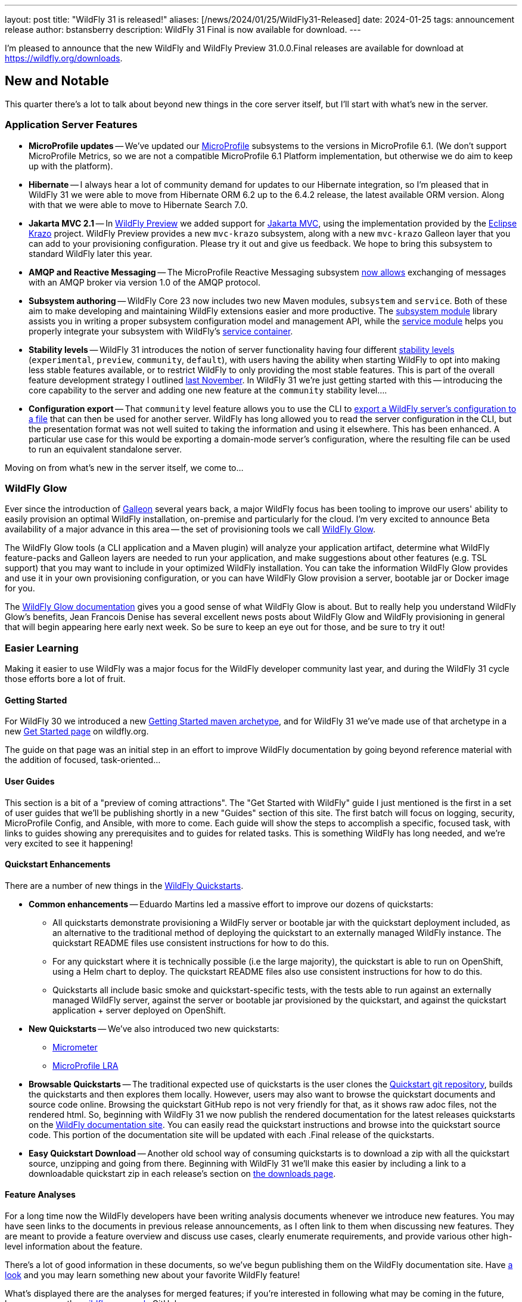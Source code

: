 ---
layout: post
title:  "WildFly 31 is released!"
aliases: [/news/2024/01/25/WildFly31-Released]
date:   2024-01-25
tags:   announcement release
author: bstansberry
description: WildFly 31 Final is now available for download.
---


I'm pleased to announce that the new WildFly and WildFly Preview 31.0.0.Final releases are available for download at https://wildfly.org/downloads.

== New and Notable

This quarter there's a lot to talk about beyond new things in the core server itself, but I'll start with what's new in the server.

=== Application Server Features

* **MicroProfile updates** -- We've updated our link:https://microprofile.io[MicroProfile] subsystems to the versions in MicroProfile 6.1. (We don't support MicroProfile Metrics, so we are not a compatible MicroProfile 6.1 Platform implementation, but otherwise we do aim to keep up with the platform).
* **Hibernate** -- I always hear a lot of community demand for updates to our Hibernate integration, so I'm pleased that in WildFly 31 we were able to move from Hibernate ORM 6.2 up to the 6.4.2 release, the latest available ORM version. Along with that we were able to move to Hibernate Search 7.0.
* **Jakarta MVC 2.1** -- In link:https://docs.wildfly.org/31/WildFly_and_WildFly_Preview.html[WildFly Preview] we added support for link:https://www.mvc-spec.org/[Jakarta MVC], using the implementation provided by the link:https://projects.eclipse.org/projects/ee4j.krazo[Eclipse Krazo] project. WildFly Preview provides a new `mvc-krazo` subsystem, along with a new `mvc-krazo` Galleon layer that you can add to your provisioning configuration. Please try it out and give us feedback. We hope to bring this subsystem to standard WildFly later this year.
* **AMQP and Reactive Messaging** -- The MicroProfile Reactive Messaging subsystem link:https://docs.wildfly.org/wildfly-proposals/microprofile/WFLY-15405_microprofile_reactive_messaging_amqp.html[now allows] exchanging of messages with an AMQP broker via version 1.0 of the AMQP protocol.
* **Subsystem authoring** -- WildFly Core 23 now includes two new Maven modules, `subsystem` and `service`. Both of these aim to make developing and maintaining WildFly extensions easier and more productive. The link:https://github.com/wildfly/wildfly-core/tree/23.0.1.Final/subsystem[subsystem module] library assists you in writing a proper subsystem configuration model and management API, while the link:https://github.com/wildfly/wildfly-core/tree/23.0.1.Final/service[service module] helps you properly integrate your subsystem with WildFly's link:https://jboss-msc.github.io/jboss-msc/manual/[service container].
* **Stability levels** -- WildFly 31 introduces the notion of server functionality having four different link:https://docs.wildfly.org/31/Admin_Guide.html#Feature_stability_levels[stability levels] (`experimental`, `preview`, `community`, `default`), with users having the ability when starting WildFly to opt into making less stable features available, or to restrict WildFly to only providing the most stable features. This is part of the overall feature development strategy I outlined link:https://www.wildfly.org/news/2023/11/22/WildFly_Feature_Development_Process/[last November]. In WildFly 31 we're just getting started with this -- introducing the core capability to the server and adding one new feature at the `community` stability level....
* **Configuration export** -- That `community` level feature allows you to use the CLI to link:https://docs.wildfly.org/wildfly-proposals/core/WFCORE-4758_Simple_config_export_for_a_server_as_an_attachment_for_standalone_or_domain_mode.html[export a WildFly server's configuration to a file] that can then be used for another server. WildFly has long allowed you to read the server configuration in the CLI, but the presentation format was not well suited to taking the information and using it elsewhere. This has been enhanced. A particular use case for this would be exporting a domain-mode server's configuration, where the resulting file can be used to run an equivalent standalone server.

Moving on from what's new in the server itself, we come to...

=== WildFly Glow

Ever since the introduction of link:https://docs.wildfly.org/galleon/[Galleon] several years back, a major WildFly focus has been tooling to improve our users' ability to easily provision an optimal WildFly installation, on-premise and particularly for the cloud. I'm very excited to announce Beta availability of a major advance in this area -- the set of provisioning tools we call link:https://github.com/wildfly/wildfly-glow/blob/main/README.md[WildFly Glow].

The WildFly Glow tools (a CLI application and a Maven plugin) will analyze your application artifact, determine what WildFly feature-packs and Galleon layers are needed to run your application, and make suggestions about other features (e.g. TSL support) that you may want to include in your optimized WildFly installation. You can take the information WildFly Glow provides and use it in your own provisioning configuration, or you can have WildFly Glow provision a server, bootable jar or Docker image for you.

The link:https://docs.wildfly.org/wildfly-glow[WildFly Glow documentation] gives you a good sense of what WildFly Glow is about. But to really help you understand WildFly Glow's benefits, Jean Francois Denise has several excellent news posts about WildFly Glow and WildFly provisioning in general that will begin appearing here early next week. So be sure to keep an eye out for those, and be sure to try it out!

=== Easier Learning

Making it easier to use WildFly was a major focus for the WildFly developer community last year, and during the WildFly 31 cycle those efforts bore a lot of fruit.

==== Getting Started

For WildFly 30 we introduced a new link:https://github.com/wildfly/wildfly-archetypes/tree/31.0.0.Final/wildfly-getting-started-archetype[Getting Started maven archetype], and for WildFly 31 we've made use of that archetype in a new link:https://www.wildfly.org/get-started/[Get Started page] on wildfly.org.

The guide on that page was an initial step in an effort to improve WildFly documentation by going beyond reference material with the addition of focused, task-oriented...

==== User Guides

This section is a bit of a "preview of coming attractions". The "Get Started with WildFly" guide I just mentioned is the first in a set of user guides that we'll be publishing shortly in a new "Guides" section of this site. The first batch will focus on logging, security, MicroProfile Config, and Ansible, with more to come. Each guide will show the steps to accomplish a specific, focused task, with links to guides showing any prerequisites and to guides for related tasks. This is something WildFly has long needed, and we're very excited to see it happening!

==== Quickstart Enhancements

There are a number of new things in the link:https://github.com/wildfly/quickstart/tree/31.0.0.Final[WildFly Quickstarts].

* **Common enhancements** -- Eduardo Martins led a massive effort to improve our dozens of quickstarts:
** All quickstarts demonstrate provisioning a WildFly server or bootable jar with the quickstart deployment included, as an alternative to the traditional method of deploying the quickstart to an externally managed WildFly instance. The quickstart README files use consistent instructions for how to do this.
** For any quickstart where it is technically possible (i.e the large majority), the quickstart is able to run on OpenShift, using a Helm chart to deploy. The quickstart README files also use consistent instructions for how to do this.
** Quickstarts all include basic smoke and quickstart-specific tests, with the tests able to run against an externally managed WildFly server, against the server or bootable jar provisioned by the quickstart, and against the quickstart application + server deployed on OpenShift.
* **New Quickstarts** -- We've also introduced two new quickstarts:
** link:https://github.com/wildfly/quickstart/tree/31.0.0.Final/micrometer[Micrometer]
** link:https://github.com/wildfly/quickstart/tree/31.0.0.Final/microprofile-lra[MicroProfile LRA]
* **Browsable Quickstarts** -- The traditional expected use of quickstarts is the user clones the link:https://github.com/wildfly/quickstart/tree/31.0.0.Final[Quickstart git repository], builds the quickstarts and then explores them locally. However, users may also want to browse the quickstart documents and source code online. Browsing the quickstart GitHub repo is not very friendly for that, as it shows raw adoc files, not the rendered html. So, beginning with WildFly 31 we now publish the rendered documentation for the latest releases quickstarts on the link:https://docs.wildfly.org/quickstart/[WildFly documentation site]. You can easily read the quickstart instructions and browse into the quickstart source code. This portion of the documentation site will be updated with each .Final release of the quickstarts.
* **Easy Quickstart Download** -- Another old school way of consuming quickstarts is to download a zip with all the quickstart source, unzipping and going from there. Beginning with WildFly 31 we'll make this easier by including a link to a downloadable quickstart zip in each release's section on link:https://wildfly.org/downloads[the downloads page].

==== Feature Analyses

For a long time now the WildFly developers have been writing analysis documents whenever we introduce new features. You may have seen links to the documents in previous release announcements, as I often link to them when discussing new features. They are meant to provide a feature overview and discuss use cases, clearly enumerate requirements, and provide various other high-level information about the feature.

There's a lot of good information in these documents, so we've begun publishing them on the WildFly documentation site. Have link:https://docs.wildfly.org/wildfly-proposals/[a look] and you may learn something new about your favorite WildFly feature!

What's displayed there are the analyses for merged features; if you're interested in following what may be coming in the future, keep an eye on the link:https://github.com/wildfly/wildfly-proposals/pulls[wildfly-proposals] GitHub repo.


== Supported Specifications

=== Jakarta EE

WildFly 31 is a compatible implementation of the EE 10 link:https://jakarta.ee/specifications/platform/10/[Platform] as well as the link:https://jakarta.ee/specifications/webprofile/10/[Web Profile] and the link:https://jakarta.ee/specifications/coreprofile/10/[Core Profile]. WildFly is EE 10 Platform, Web Profile and Core Profile compatible when running on both Java SE 11 and Java SE 17. WildFly is also a compatible EE 10 Core Profile implementation when running on SE 21.

Evidence supporting our certification is available in the link:https://github.com/wildfly/certifications/tree/EE10[WildFly Certifications] repository on GitHub:
[cols=",",options="header"]
|=======================================================================
|Specification |Compatibility Evidence
.2+.<| Jakarta EE 10 Full Platform
| link:https://github.com/wildfly/certifications/blob/EE10/WildFly_31.0.0.Final/jakarta-full-platform-jdk11.adoc#tck-results[SE 11]
| link:https://github.com/wildfly/certifications/blob/EE10/WildFly_31.0.0.Final/jakarta-full-platform-jdk17.adoc#tck-results[SE 17]
.2+.<|  Jakarta EE 10 Web Profile
| link:https://github.com/wildfly/certifications/blob/EE10/WildFly_31.0.0.Final/jakarta-web-profile-jdk11.adoc#tck-results[SE 11]
| link:https://github.com/wildfly/certifications/blob/EE10/WildFly_31.0.0.Final/jakarta-web-profile-jdk17.adoc#tck-results[SE 17]
.3+.<| Jakarta EE 10 Core Profile
| link:https://github.com/wildfly/certifications/blob/EE10/WildFly_31.0.0.Final/jakarta-core-jdk11.adoc#jakarta-core-profile-1001-tck-java-se-11-results[SE 11]
| link:https://github.com/wildfly/certifications/blob/EE10/WildFly_31.0.0.Final/jakarta-core-jdk17.adoc#jakarta-core-profile-1001-tck-java-se-17-results[SE 17]
| link:https://github.com/wildfly/certifications/blob/EE10/WildFly_31.0.0.Final/jakarta-core-jdk21.adoc#jakarta-core-profile-1001-tck-java-se-21-results[SE 21]
|=======================================================================


=== MicroProfile

WildFly supports numerous MicroProfile specifications. Because we no longer support MicroProfile Metrics, WildFly 31 cannot claim to be a compatible implementation of the MicroProfile 6.1 specification. However, WildFly's MicroProfile support includes implementations of the following specifications in our "full" (e.g. `standalone-full.xml`) and "default" (e.g `standalone.xml`) configurations as well as our "microprofile" configurations (e.g. `standalone-microprofile.xml`):

[cols=",,",options="header"]
|=======================================================================
|MicroProfile Technology |WildFly Full/Default Configurations |WildFly MicroProfile Configuration

|MicroProfile Config 3.1 |X |X

|MicroProfile Fault Tolerance 4.0 |-- |X

|MicroProfile Health 4.0 |-- |X

|MicroProfile JWT Authentication 2.1 |X |X

|MicroProfile LRA 2.0 |-- |X

|MicroProfile OpenAPI 3.1 |-- |X

|MicroProfile Reactive Messaging 3.0 |-- |--

|MicroProfile Reactive Streams Operators 3.0 |-- |--

|MicroProfile Rest Client 3.0|X |X

|MicroProfile Telemetry 1.1|-- |X
|=======================================================================

link:https://github.com/wildfly/certifications/blob/MP6.1/WildFly_31.0.0.Final/microprofile-6.1-selected-specifications/microprofile-6.1-selected-specifications-certification.adoc[Compatibility evidence] for the above specifications that are part of MicroProfile 6.1 can be found in the WildFly Certifications repository on GitHub.


== Java SE Support

=== Recommended SE Versions

Our recommendation is that you run WildFly 31 on Java SE 17, as that is the latest LTS JDK release where we have completed the full set of testing we like to do before recommending a particular SE version. WildFly 31 also is heavily tested and runs well on Java 11.

One reason to use later SE versions is because it gets you ahead of the curve as WildFly and other projects begin to move on from supporting older SE releases.

In the link:https://www.wildfly.org/news/2023/10/18/WildFly30-Released/[WildFly 30 release announcement] I indicated that WildFly 30 would likely be the last feature release to support SE 11. Obviously, that is not the case as we still support SE 11. We're continuing to evaluate our plans around SE 11 support, and I'll be sure to post here as we make decisions. I do encourage WildFly users to prepare now for any eventual change move off of SE 11.

Please note that WildFly runs in classpath mode.

=== Java SE 21

WildFly 31 also runs well on SE 21, the latest LTS release. By "runs well" I mean that we get the same results on SE 21 when running WildFly's and WildFly Core's own extensive test suites as we do when running SE 17 or SE 11.

As noted above, we also pass the Jakarta EE 10 Core Profile TCK when running on SE 21, as well as the MicroProfile TCKs for the various specifications we support.

We do not yet include SE 21 in the preceding "Recommended SE Versions" section because:

 * We have not completed our program of seeing how WildFly on SE 21 does on the Jakarta EE Full Platform and Web Profile TCKs.
 * We need to do further investigation into how the projects producing the various libraries we integrate are testing on SE 21.

We made good progress on these points during the WildFly 31 development cycle, and continuing to do so is a major priority for the WildFly project in 2024.

If you are trying to evaluate what SE 21 means for your applications, I encourage you to look to WildFly as your evaluation platform.

== WildFly Mini-Conference!!!

We are busy at work on preparations for a WildFly online mini-conference in the coming weeks. We'd love to see you there! Keep an eye on this space, link:https://twitter.com/WildFlyAS[@WildFlyAS on X] or link:https://fosstodon.org/@wildflyas[@wildflyas on fosstodon] for information about dates and the conference agenda!

== Release Notes

The full WildFly 31 release notes are link:https://github.com/wildfly/wildfly/releases/tag/31.0.0.Final[available in GitHub].  Issues fixed in the underlying link:https://issues.redhat.com/issues/?filter=12429094[WildFly Core 23] releases are listed in the WildFly Core JIRA.

Please try it out and give us your feedback, in the link:https://groups.google.com/g/wildfly[WildFly google group], link:https://wildfly.zulipchat.com/#narrow/stream/196266-wildfly-user[Zulip] or link:https://issues.redhat.com/projects/WFLY/summary[JIRA].

Meanwhile, we're busy at work on WildFly 32!

Best regards,

Brian
